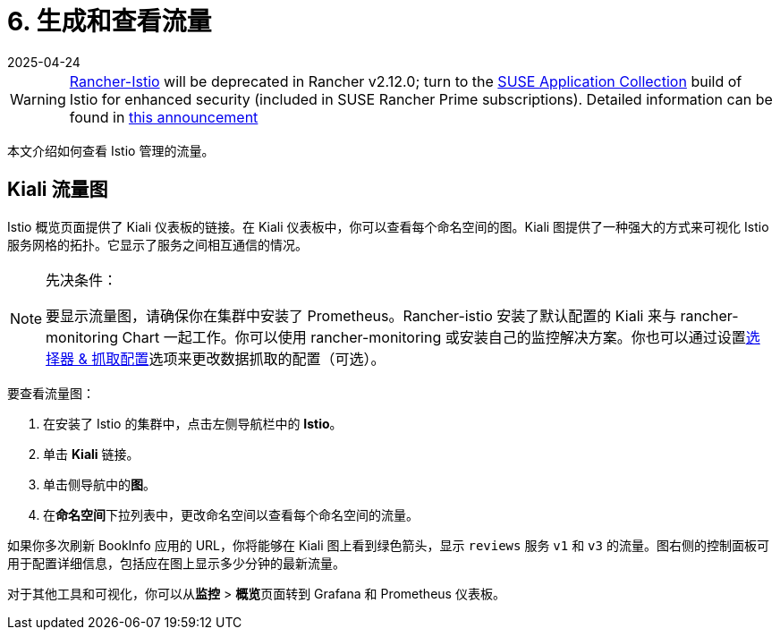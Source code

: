 = 6. 生成和查看流量
:revdate: 2025-04-24
:page-revdate: {revdate}

[WARNING]
====
https://github.com/rancher/charts/tree/release-v2.11/charts/rancher-istio[Rancher-Istio] will be deprecated in Rancher v2.12.0; turn to the https://apps.rancher.io[SUSE Application Collection] build of Istio for enhanced security (included in SUSE Rancher Prime subscriptions).
Detailed information can be found in https://forums.suse.com/t/deprecation-of-rancher-istio/45043[this announcement]
====

本文介绍如何查看 Istio 管理的流量。

== Kiali 流量图

Istio 概览页面提供了 Kiali 仪表板的链接。在 Kiali 仪表板中，你可以查看每个命名空间的图。Kiali 图提供了一种强大的方式来可视化 Istio 服务网格的拓扑。它显示了服务之间相互通信的情况。

[NOTE]
.先决条件：
====

要显示流量图，请确保你在集群中安装了 Prometheus。Rancher-istio 安装了默认配置的 Kiali 来与 rancher-monitoring Chart 一起工作。你可以使用 rancher-monitoring 或安装自己的监控解决方案。你也可以通过设置xref:observability/istio/configuration/selectors-and-scrape-configurations.adoc[选择器 & 抓取配置]选项来更改数据抓取的配置（可选）。
====


要查看流量图：

. 在安装了 Istio 的集群中，点击左侧导航栏中的 *Istio*。
. 单击 *Kiali* 链接。
. 单击侧导航中的**图**。
. 在**命名空间**下拉列表中，更改命名空间以查看每个命名空间的流量。

如果你多次刷新 BookInfo 应用的 URL，你将能够在 Kiali 图上看到绿色箭头，显示 `reviews` 服务 `v1` 和 `v3` 的流量。图右侧的控制面板可用于配置详细信息，包括应在图上显示多少分钟的最新流量。

对于其他工具和可视化，你可以从**监控** > **概览**页面转到 Grafana 和 Prometheus 仪表板。
